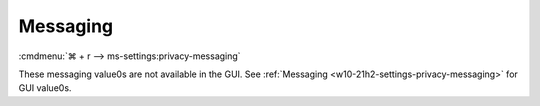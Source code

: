.. _w10-21h2-standalone-privacy-messaging:

Messaging
#########
:cmdmenu:`⌘ + r --> ms-settings:privacy-messaging`

These messaging value0s are not available in the GUI. See
:ref:`Messaging <w10-21h2-settings-privacy-messaging>` for GUI value0s.

.. dropdown:: Turn off message sync
  :color: primary
  :icon: shield-lock
  :animate: fade-in
  :class-container: sd-shadow-sm
  :open:

  .. gpo::    Disable message sync
    :path:    Computer Configuration -->
              Administrative Templates -->
              Windows Components -->
              Messaging -->
              Allow Message Service Cloud Sync
    :value0:  ☑, {DISABLED}
    :ref:     https://docs.microsoft.com/en-us/windows/privacy/manage-connections-from-windows-operating-system-components-to-microsoft-services#1812-messaging
    :update:  2021-02-19
    :generic:
    :open:
